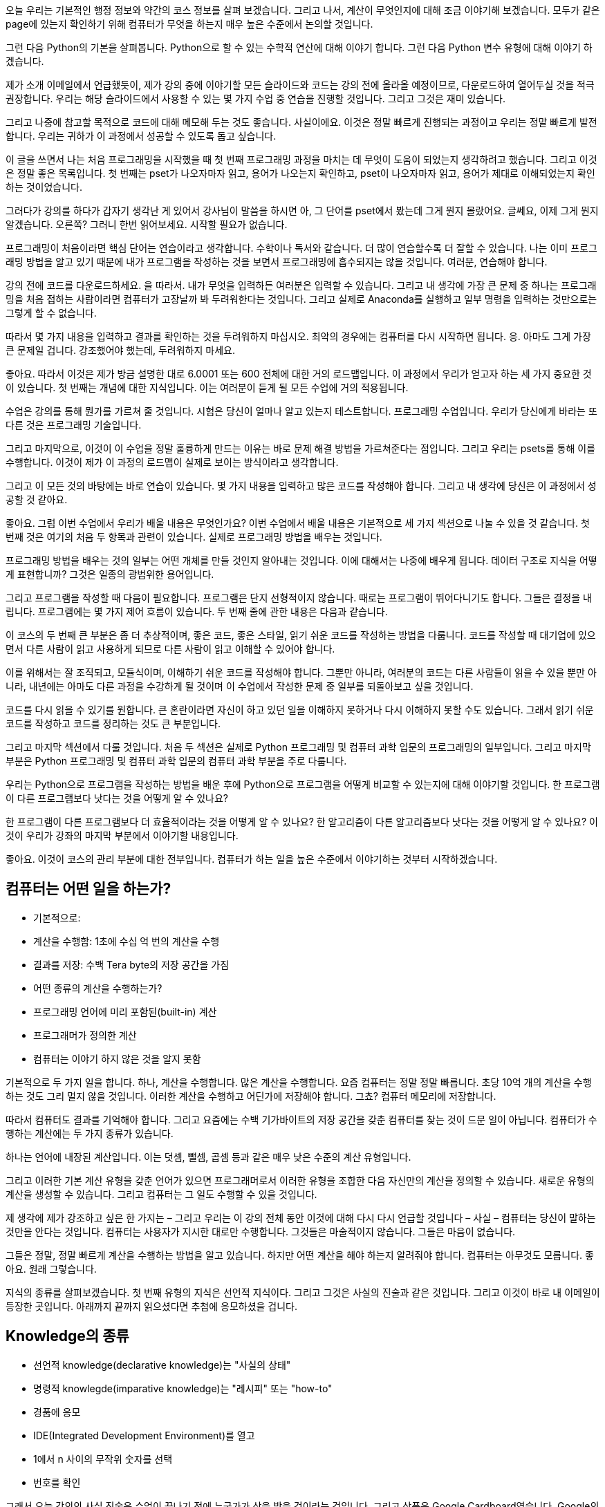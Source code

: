 오늘 우리는 기본적인 행정 정보와 약간의 코스 정보를 살펴 보겠습니다. 그리고 나서, 계산이 무엇인지에 대해 조금 이야기해 보겠습니다. 모두가 같은 page에 있는지 확인하기 위해 컴퓨터가 무엇을 하는지 매우 높은 수준에서 논의할 것입니다.

그런 다음 Python의 기본을 살펴봅니다. Python으로 할 수 있는 수학적 연산에 대해 이야기 합니다. 그런 다음 Python 변수 유형에 대해 이야기 하겠습니다.

제가 소개 이메일에서 언급했듯이, 제가 강의 중에 이야기할 모든 슬라이드와 코드는 강의 전에 올라올 예정이므로, 다운로드하여 열어두실 것을 적극 권장합니다. 우리는 해당 슬라이드에서 사용할 수 있는 몇 가지 수업 중 연습을 진행할 것입니다. 그리고 그것은 재미 있습니다.

그리고 나중에 참고할 목적으로 코드에 대해 메모해 두는 것도 좋습니다. 사실이에요. 이것은 정말 빠르게 진행되는 과정이고 우리는 정말 빠르게 발전합니다. 우리는 귀하가 이 과정에서 성공할 수 있도록 돕고 싶습니다.

이 글을 쓰면서 나는 처음 프로그래밍을 시작했을 때 첫 번째 프로그래밍 과정을 마치는 데 무엇이 도움이 되었는지 생각하려고 했습니다. 그리고 이것은 정말 좋은 목록입니다. 첫 번째는 pset가 나오자마자 읽고, 용어가 나오는지 확인하고, pset이 나오자마자 읽고, 용어가 제대로 이해되었는지 확인하는 것이었습니다.

그러다가 강의를 하다가 갑자기 생각난 게 있어서 강사님이 말씀을 하시면 아, 그 단어를 pset에서 봤는데 그게 뭔지 몰랐어요. 글쎄요, 이제 그게 뭔지 알겠습니다. 오른쪽? 그러니 한번 읽어보세요. 시작할 필요가 없습니다.

프로그래밍이 처음이라면 핵심 단어는 연습이라고 생각합니다. 수학이나 독서와 같습니다. 더 많이 연습할수록 더 잘할 수 있습니다. 나는 이미 프로그래밍 방법을 알고 있기 때문에 내가 프로그램을 작성하는 것을 보면서 프로그래밍에 흡수되지는 않을 것입니다. 여러분, 연습해야 합니다.

강의 전에 코드를 다운로드하세요. 을 따라서. 내가 무엇을 입력하든 여러분은 입력할 수 있습니다. 그리고 내 생각에 가장 큰 문제 중 하나는 프로그래밍을 처음 접하는 사람이라면 컴퓨터가 고장날까 봐 두려워한다는 것입니다. 그리고 실제로 Anaconda를 실행하고 일부 명령을 입력하는 것만으로는 그렇게 할 수 없습니다.

따라서 몇 가지 내용을 입력하고 결과를 확인하는 것을 두려워하지 마십시오. 최악의 경우에는 컴퓨터를 다시 시작하면 됩니다. 응. 아마도 그게 가장 큰 문제일 겁니다. 강조했어야 했는데, 두려워하지 마세요.

좋아요. 따라서 이것은 제가 방금 설명한 대로 6.0001 또는 600 전체에 대한 거의 로드맵입니다. 이 과정에서 우리가 얻고자 하는 세 가지 중요한 것이 있습니다. 첫 번째는 개념에 대한 지식입니다. 이는 여러분이 듣게 될 모든 수업에 거의 적용됩니다.

수업은 강의를 통해 뭔가를 가르쳐 줄 것입니다. 시험은 당신이 얼마나 알고 있는지 테스트합니다. 프로그래밍 수업입니다. 우리가 당신에게 바라는 또 다른 것은 프로그래밍 기술입니다.

그리고 마지막으로, 이것이 이 수업을 정말 훌륭하게 만드는 이유는 바로 문제 해결 방법을 가르쳐준다는 점입니다. 그리고 우리는 psets를 통해 이를 수행합니다. 이것이 제가 이 과정의 로드맵이 실제로 보이는 방식이라고 생각합니다.

그리고 이 모든 것의 바탕에는 바로 연습이 있습니다. 몇 가지 내용을 입력하고 많은 코드를 작성해야 합니다. 그리고 내 생각에 당신은 이 과정에서 성공할 것 같아요.

좋아요. 그럼 이번 수업에서 우리가 배울 내용은 무엇인가요? 이번 수업에서 배울 내용은 기본적으로 세 가지 섹션으로 나눌 수 있을 것 같습니다. 첫 번째 것은 여기의 처음 두 항목과 관련이 있습니다. 실제로 프로그래밍 방법을 배우는 것입니다.

프로그래밍 방법을 배우는 것의 일부는 어떤 개체를 만들 것인지 알아내는 것입니다. 이에 대해서는 나중에 배우게 됩니다. 데이터 구조로 지식을 어떻게 표현합니까? 그것은 일종의 광범위한 용어입니다.

그리고 프로그램을 작성할 때 다음이 필요합니다. 프로그램은 단지 선형적이지 않습니다. 때로는 프로그램이 뛰어다니기도 합니다. 그들은 결정을 내립니다. 프로그램에는 몇 가지 제어 흐름이 있습니다. 두 번째 줄에 관한 내용은 다음과 같습니다.

이 코스의 두 번째 큰 부분은 좀 더 추상적이며, 좋은 코드, 좋은 스타일, 읽기 쉬운 코드를 작성하는 방법을 다룹니다. 코드를 작성할 때 대기업에 있으면서 다른 사람이 읽고 사용하게 되므로 다른 사람이 읽고 이해할 수 있어야 합니다.

이를 위해서는 잘 조직되고, 모듈식이며, 이해하기 쉬운 코드를 작성해야 합니다. 그뿐만 아니라, 여러분의 코드는 다른 사람들이 읽을 수 있을 뿐만 아니라, 내년에는 아마도 다른 과정을 수강하게 될 것이며 이 수업에서 작성한 문제 중 일부를 되돌아보고 싶을 것입니다.

코드를 다시 읽을 수 있기를 원합니다. 큰 혼란이라면 자신이 하고 있던 일을 이해하지 못하거나 다시 이해하지 못할 수도 있습니다. 그래서 읽기 쉬운 코드를 작성하고 코드를 정리하는 것도 큰 부분입니다.

그리고 마지막 섹션에서 다룰 것입니다. 처음 두 섹션은 실제로 Python 프로그래밍 및 컴퓨터 과학 입문의 프로그래밍의 일부입니다. 그리고 마지막 부분은 Python 프로그래밍 및 컴퓨터 과학 입문의 컴퓨터 과학 부분을 주로 다룹니다.

우리는 Python으로 프로그램을 작성하는 방법을 배운 후에 Python으로 프로그램을 어떻게 비교할 수 있는지에 대해 이야기할 것입니다. 한 프로그램이 다른 프로그램보다 낫다는 것을 어떻게 알 수 있나요?

한 프로그램이 다른 프로그램보다 더 효율적이라는 것을 어떻게 알 수 있나요? 한 알고리즘이 다른 알고리즘보다 낫다는 것을 어떻게 알 수 있나요? 이것이 우리가 강좌의 마지막 부분에서 이야기할 내용입니다.

좋아요. 이것이 코스의 관리 부분에 대한 전부입니다. 컴퓨터가 하는 일을 높은 수준에서 이야기하는 것부터 시작하겠습니다.

== 컴퓨터는 어떤 일을 하는가?

* 기본적으로:
    * 계산을 수행함: 1초에 수십 억 번의 계산을 수행
    * 결과를 저장: 수백 Tera byte의 저장 공간을 가짐
* 어떤 종류의 계산을 수행하는가?
    * 프로그래밍 언어에 미리 포함된(built-in) 계산
    * 프로그래머가 정의한 계산
* 컴퓨터는 이야기 하지 않은 것을 알지 못함

기본적으로 두 가지 일을 합니다. 하나, 계산을 수행합니다. 많은 계산을 수행합니다. 요즘 컴퓨터는 정말 정말 빠릅니다. 초당 10억 개의 계산을 수행하는 것도 그리 멀지 않을 것입니다. 이러한 계산을 수행하고 어딘가에 저장해야 합니다. 그쵸? 컴퓨터 메모리에 저장합니다.

따라서 컴퓨터도 결과를 기억해야 합니다. 그리고 요즘에는 수백 기가바이트의 저장 공간을 갖춘 컴퓨터를 찾는 것이 드문 일이 아닙니다. 컴퓨터가 수행하는 계산에는 두 가지 종류가 있습니다.

하나는 언어에 내장된 계산입니다. 이는 덧셈, 뺄셈, 곱셈 등과 같은 매우 낮은 수준의 계산 유형입니다.

그리고 이러한 기본 계산 유형을 갖춘 언어가 있으면 프로그래머로서 이러한 유형을 조합한 다음 자신만의 계산을 정의할 수 있습니다. 새로운 유형의 계산을 생성할 수 있습니다. 그리고 컴퓨터는 그 일도 수행할 수 있을 것입니다.

제 생각에 제가 강조하고 싶은 한 가지는 – 그리고 우리는 이 강의 전체 동안 이것에 대해 다시 다시 언급할 것입니다 – 사실 – 컴퓨터는 당신이 말하는 것만을 안다는 것입니다. 컴퓨터는 사용자가 지시한 대로만 수행합니다. 그것들은 마술적이지 않습니다. 그들은 마음이 없습니다.

그들은 정말, 정말 빠르게 계산을 수행하는 방법을 알고 있습니다. 하지만 어떤 계산을 해야 하는지 알려줘야 합니다. 컴퓨터는 아무것도 모릅니다. 좋아요. 원래 그렇습니다.

지식의 종류를 살펴보겠습니다. 첫 번째 유형의 지식은 선언적 지식이다. 그리고 그것은 사실의 진술과 같은 것입니다. 그리고 이것이 바로 내 이메일이 등장한 곳입니다. 아래까지 끝까지 읽으셨다면 추첨에 응모하셨을 겁니다.

== Knowledge의 종류

* 선언적 knowledge(declarative knowledge)는 "사실의 상태"
* 명령적 knowlegde(imparative knowledge)는 "레시피" 또는 "how-to"
    * 경품에 응모
    * IDE(Integrated Development Environment)를 열고
    * 1에서 n 사이의 무작위 숫자를 선택
    * 번호를 확인

그래서 오늘 강의의 사실 진술은 수업이 끝나기 전에 누군가가 상을 받을 것이라는 것입니다. 그리고 상품은 Google Cardboard였습니다. Google의 최첨단 가상 현실 안경. 그리고 바로 여기에 있어요. 응. 나는 약속을 지켰다.

그것은 사실에 대한 진술입니다. 그러니 내가 기계인 척 하세요. 좋아요? 나는 당신이 나에게 말하는 것 외에는 아무것도 모릅니다. 모르겠습니다. 나는 당신이 나에게 이런 말을 한 것을 알고 있습니다. 나는 마치, 알았어. 하지만 수업이 끝나기 전에 어떻게 Google Cardboard를 받을 수 있을까요?

이것이 바로 명령형 지식이 들어오는 곳입니다. 명령형 지식은 레시피, 방법 또는 단계의 순서입니다. 죄송합니다. 그것은 단지 나의 재미입니다. 따라서 일련의 단계는 필수적인 지식입니다.

내가 기계라면 수업 전에 누군가 Google Cardboard를 받을 수 있는 방법을 알려줘야 합니다. 이 단계를 따르면 기술적으로 결론에 도달하게 됩니다.

첫 번째 단계는 이미 완료한 것 같습니다. 가입하고 싶은 사람이 가입했습니다. 이제 IDE를 열겠습니다. 나는 기본적으로 기계가 되어 당신이 말한 단계를 따르고 있을 뿐입니다.

이 수업에서 사용하는 IDE는 Anaconda입니다. 그냥 맨 아래로 스크롤하고 있어요. 문제 세트 0에 설치하셨기를 바랍니다. IDE를 열었습니다. 다음 지침을 따르겠습니다. 첫 번째 응답자와 n번째 응답자 사이에서 임의의 숫자를 선택하겠습니다.

이제 실제로 Python을 사용하여 이 작업을 수행하겠습니다. 그리고 이것은 인생에서 얼마나 간단한 일인지 보여주는 예이기도 합니다. 컴퓨터나 프로그래밍을 사용하면 그렇게 할 수 있습니다. 내가 임의의 숫자를 선택하면 예를 들어 숫자 8을 좋아할 수 있기 때문에 편향될 수 있기 때문입니다.

임의의 숫자를 선택하기 위해 저는 가서 이렇게 말할 것입니다. 응답자 목록은 어디에 있나요? 15에 시작해요. 사실 16에 시작해요. 그게 저거든요. 우리는 16과 최종 인물 266 사이에서 임의의 숫자를 선택할 것입니다. 아, 방금 얻었습니다... 오. 좋아요.

좋아요. 여기서 바로 끊겠습니다. 271. 알았어. 16과 271. 완벽해요. 좋아요. 임의의 숫자를 선택하겠습니다. 내 IDE로 이동하겠습니다. 아직 이 작업을 수행하는 방법을 알 필요는 없지만 이 수업이 끝나면 알게 될 것입니다. 저는 그냥 Python을 사용하겠습니다.

난 그냥 나에게 난수를 주는 난수 패키지를 얻을 것입니다. 나는 무작위라고 말할 것입니다.randint. 16에서 272 사이에서 임의의 숫자를 선택하겠습니다.

[source, python]
----
import random
random.randint(16, 272)
----

좋아요. 75. 알았어. 엄청난. 저는 임의의 숫자를 선택했습니다. 그리고 응답자 시트에서 번호를 찾아보겠습니다. 전화번호는 또 뭐였지? 죄송합니다. 75. 알았어. 올라가자. 우리는 거기에 갈. 로렌 Z-O-V. 응. 멋진. 너 여기 있네.

엄청난. 괜찮은. 그것은 제가 기계이면서 동시에 일상 생활에서 Python을 사용하여 강의하고 임의의 숫자를 찾는 예입니다. 가능하다면 Python을 사용해 보세요. 그리고 그것은 당신에게 연습을 제공합니다.

재미있었어요. 하지만 우리는 MIT에 있어요. 우리는 MIT 학생입니다. 그리고 MIT는 숫자를 좋아합니다. 다음은 선언적 지식과 명령형 지식의 차이를 보여주는 수치적 예입니다. 선언적 지식과 명령형 지식의 차이를 보여주는 수치적 예입니다.

